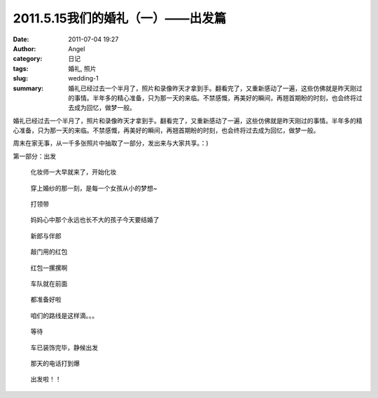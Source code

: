 2011.5.15我们的婚礼（一）——出发篇
#################################
:date: 2011-07-04 19:27
:author: Angel
:category: 日记
:tags: 婚礼, 照片
:slug: wedding-1
:summary: 婚礼已经过去一个半月了，照片和录像昨天才拿到手。翻看完了，又重新感动了一遍，这些仿佛就是昨天刚过的事情。半年多的精心准备，只为那一天的来临。不禁感慨，再美好的瞬间，再翘首期盼的时刻，也会终将过去成为回忆，做梦一般。

婚礼已经过去一个半月了，照片和录像昨天才拿到手。翻看完了，又重新感动了一遍，这些仿佛就是昨天刚过的事情。半年多的精心准备，只为那一天的来临。不禁感慨，再美好的瞬间，再翘首期盼的时刻，也会终将过去成为回忆，做梦一般。

周末在家无事，从一千多张照片中抽取了一部分，发出来与大家共享。：)

第一部分：出发

.. more

.. figure:: {filename}/images/2011/07/wed1010-700x466.jpg
    :alt: wed1010-700x466.jpg
    :target: {filename}/images/2011/07/wed1010.jpg
    
    化妆师一大早就来了，开始化妆

..
    .. figure:: {filename}/images/2011/07/wed1020-466x700.jpg
        :alt: wed1020-466x700.jpg
        :target: {filename}/images/2011/07/wed1020.jpg
        
        这边也开始了行动

.. figure:: {filename}/images/2011/07/wed1030-700x466.jpg
    :alt: wed1030-700x466.jpg
    :target: {filename}/images/2011/07/wed1030.jpg
    
    穿上婚纱的那一刻，是每一个女孩从小的梦想~

.. figure:: {filename}/images/2011/07/wed1040-466x700.jpg
    :alt: wed1040-466x700.jpg
    :target: {filename}/images/2011/07/wed1040.jpg
    
    打领带

.. figure:: {filename}/images/2011/07/wed1050-700x466.jpg
    :alt: wed1050-700x466.jpg
    :target: {filename}/images/2011/07/wed1050.jpg
    
    妈妈心中那个永远也长不大的孩子今天要结婚了

.. figure:: {filename}/images/2011/07/wed1060-700x465.jpg
    :alt: wed1060-700x465.jpg
    :target: {filename}/images/2011/07/wed1060.jpg
    
    新郎与伴郎

.. figure:: {filename}/images/2011/07/wed1070-700x465.jpg
    :alt: wed1070-700x465.jpg
    :target: {filename}/images/2011/07/wed1070.jpg
    
    敲门用的红包

.. figure:: {filename}/images/2011/07/wed1080-700x465.jpg
    :alt: wed1080-700x465.jpg
    :target: {filename}/images/2011/07/wed1080.jpg
    
    红包一摞摞啊

..
    .. figure:: {filename}/images/2011/07/wed1090-466x700.jpg
        :alt: wed1090-466x700.jpg
        :target: {filename}/images/2011/07/wed1090.jpg
        
        出发~

.. figure:: {filename}/images/2011/07/wed1100-700x465.jpg
    :alt: wed1100-700x465.jpg
    :target: {filename}/images/2011/07/wed1100.jpg
    
    车队就在前面

.. figure:: {filename}/images/2011/07/wed1110-700x466.jpg
    :alt: wed1110-700x466.jpg
    :target: {filename}/images/2011/07/wed1110.jpg
    
    都准备好啦

.. figure:: {filename}/images/2011/07/wed1120-700x465.jpg
    :alt: wed1120-700x465.jpg
    :target: {filename}/images/2011/07/wed1120.jpg
    
    咱们的路线是这样滴。。。

.. figure:: {filename}/images/2011/07/wed1130-700x466.jpg
    :alt: wed1130-700x466.jpg
    :target: {filename}/images/2011/07/wed1130.jpg
    
    等待

.. figure:: {filename}/images/2011/07/wed1140-700x465.jpg
    :alt: wed1140-700x465.jpg
    :target: {filename}/images/2011/07/wed1140.jpg
    
    车已装饰完毕，静候出发

.. figure:: {filename}/images/2011/07/wed1150-466x700.jpg
    :alt: wed1150-466x700.jpg
    :target: {filename}/images/2011/07/wed1150.jpg
    
    那天的电话打到爆

.. figure:: {filename}/images/2011/07/wed1160-700x466.jpg
    :alt: wed1160-700x466.jpg
    :target: {filename}/images/2011/07/wed1160.jpg
    
    出发啦！！
